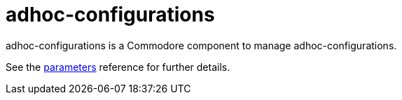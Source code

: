 = adhoc-configurations

adhoc-configurations is a Commodore component to manage adhoc-configurations.

See the xref:references/parameters.adoc[parameters] reference for further details.
